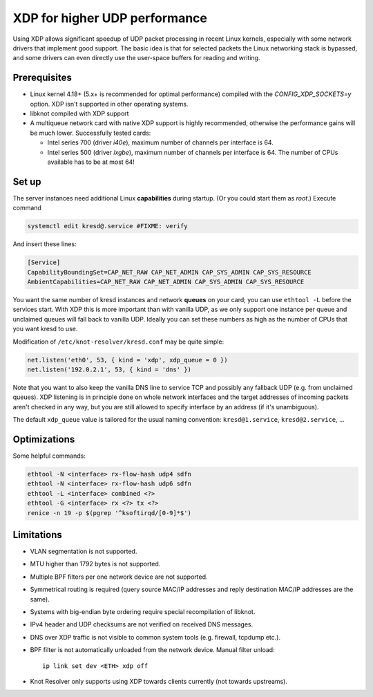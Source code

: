 .. SPDX-License-Identifier: GPL-3.0-or-later

.. _dns-over-xdp:

XDP for higher UDP performance
------------------------------

Using XDP allows significant speedup of UDP packet processing in recent Linux kernels,
especially with some network drivers that implement good support.
The basic idea is that for selected packets the Linux networking stack is bypassed,
and some drivers can even directly use the user-space buffers for reading and writing.

.. TODO perhaps some hint/link about how significant speedup one might get? (link to some talk video?)

Prerequisites
^^^^^^^^^^^^^
.. this is mostly copied from knot-dns doc/operations.rst

* Linux kernel 4.18+ (5.x+ is recommended for optimal performance) compiled with
  the `CONFIG_XDP_SOCKETS=y` option. XDP isn't supported in other operating systems.
* libknot compiled with XDP support
* A multiqueue network card with native XDP support is highly recommended,
  otherwise the performance gains will be much lower.
  Successfully tested cards:

  * Intel series 700 (driver `i40e`), maximum number of channels per interface is 64.
  * Intel series 500 (driver `ixgbe`), maximum number of channels per interface is 64.
    The number of CPUs available has to be at most 64!

Set up
^^^^^^
.. first parts are mostly copied from knot-dns doc/operations.rst

The server instances need additional Linux **capabilities** during startup.
(Or you could start them as `root`.)
Execute command

.. code-block:: bash

	systemctl edit kresd@.service #FIXME: verify

And insert these lines:

.. code-block:: ini

	[Service]
	CapabilityBoundingSet=CAP_NET_RAW CAP_NET_ADMIN CAP_SYS_ADMIN CAP_SYS_RESOURCE
	AmbientCapabilities=CAP_NET_RAW CAP_NET_ADMIN CAP_SYS_ADMIN CAP_SYS_RESOURCE

.. TODO suggest some way for ethtool -L?  Perhaps via systemd units?

You want the same number of kresd instances and network **queues** on your card;
you can use ``ethtool -L`` before the services start.
With XDP this is more important than with vanilla UDP, as we only support one instance
per queue and unclaimed queues will fall back to vanilla UDP.
Ideally you can set these numbers as high as the number of CPUs that you want kresd to use.

Modification of ``/etc/knot-resolver/kresd.conf`` may be quite simple:

.. code-block:: lua

	net.listen('eth0', 53, { kind = 'xdp', xdp_queue = 0 })
	net.listen('192.0.2.1', 53, { kind = 'dns' })

Note that you want to also keep the vanilla DNS line to service TCP
and possibly any fallback UDP (e.g. from unclaimed queues).
XDP listening is in principle done on whole network interfaces
and the target addresses of incoming packets aren't checked in any way,
but you are still allowed to specify interface by an address (if it's unambiguous).

The default ``xdp_queue`` value is tailored for the usual naming convention:
``kresd@1.service``, ``kresd@2.service``, ...

Optimizations
^^^^^^^^^^^^^
.. this is basically copied from knot-dns doc/operations.rst

Some helpful commands:

.. code-block:: text

	ethtool -N <interface> rx-flow-hash udp4 sdfn
	ethtool -N <interface> rx-flow-hash udp6 sdfn
	ethtool -L <interface> combined <?>
	ethtool -G <interface> rx <?> tx <?>
	renice -n 19 -p $(pgrep '^ksoftirqd/[0-9]*$')

.. TODO CPU affinities?  `CPUAffinity=%i` in systemd unit sounds good.

Limitations
^^^^^^^^^^^
.. this is basically copied from knot-dns doc/operations.rst

* VLAN segmentation is not supported.
* MTU higher than 1792 bytes is not supported.
* Multiple BPF filters per one network device are not supported.
* Symmetrical routing is required (query source MAC/IP addresses and
  reply destination MAC/IP addresses are the same).
* Systems with big-endian byte ordering require special recompilation of libknot.
* IPv4 header and UDP checksums are not verified on received DNS messages.
* DNS over XDP traffic is not visible to common system tools (e.g. firewall, tcpdump etc.).
* BPF filter is not automatically unloaded from the network device. Manual filter unload::

	ip link set dev <ETH> xdp off

* Knot Resolver only supports using XDP towards clients currently (not towards upstreams).


